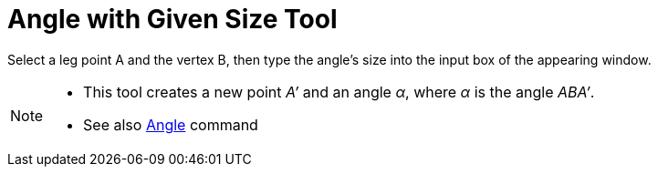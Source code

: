 = Angle with Given Size Tool
:page-en: tools/Angle_with_Given_Size
ifdef::env-github[:imagesdir: /en/modules/ROOT/assets/images]

Select a leg point A and the vertex B, then type the angle’s size into the input box of the appearing window.

[NOTE]
====

* This tool creates a new point _A’_ and an angle _α_, where _α_ is the angle _ABA’_.
* See also xref:/commands/Angle.adoc[Angle] command

====
